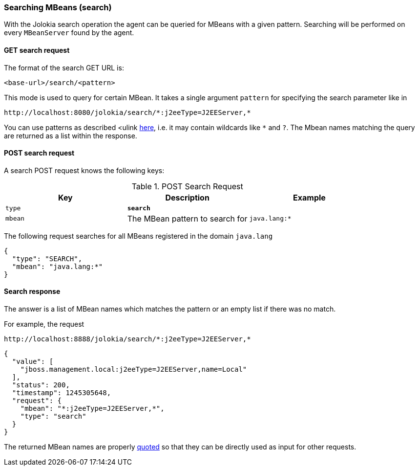 ////
  Copyright 2009-2023 Roland Huss

  Licensed under the Apache License, Version 2.0 (the "License");
  you may not use this file except in compliance with the License.
  You may obtain a copy of the License at

        http://www.apache.org/licenses/LICENSE-2.0

  Unless required by applicable law or agreed to in writing, software
  distributed under the License is distributed on an "AS IS" BASIS,
  WITHOUT WARRANTIES OR CONDITIONS OF ANY KIND, either express or implied.
  See the License for the specific language governing permissions and
  limitations under the License.
////

[#search]
=== Searching MBeans (search)

With the Jolokia search operation the agent can be queried for
MBeans with a given pattern.  Searching will be performed on every
`MBeanServer` found by the agent.

[#get-search]
==== GET search request

The format of the search GET URL is:

----
<base-url>/search/<pattern>
----

This mode is used to query for certain MBean. It takes a single
argument `pattern` for
specifying the search parameter like in

----
http://localhost:8080/jolokia/search/*:j2eeType=J2EEServer,*
----

You can use patterns as described <ulink
https://java.sun.com/j2se/1.5.0/docs/api/javax/management/ObjectName.html[here],
i.e. it may contain wildcards like `*` and
`?`. The Mbean names matching the query
are returned as a list within the response.

[#post-search]
==== POST search request

A search POST request knows the following keys:

.POST Search Request
|===
|Key|Description|Example

|`type`
|*`search`*
|

|`mbean`
|The MBean pattern to search for
|`java.lang:*`
|===

The following request searches for all MBeans registered in the
domain `java.lang`

[,json]
----
{
  "type": "SEARCH",
  "mbean": "java.lang:*"
}
----

[#response-search]
==== Search response

The answer is a list of MBean names which matches the pattern or an empty
list if there was no match.

For example, the request

----
http://localhost:8888/jolokia/search/*:j2eeType=J2EEServer,*
----

[,json]
----
{
  "value": [
    "jboss.management.local:j2eeType=J2EEServer,name=Local"
  ],
  "status": 200,
  "timestamp": 1245305648,
  "request": {
    "mbean": "*:j2eeType=J2EEServer,*",
    "type": "search"
  }
}
----

The returned MBean names are properly
https://download.oracle.com/javase/1.5.0/docs/api/javax/management/ObjectName.html[quoted]
so that they can be directly used as
input for other requests.
